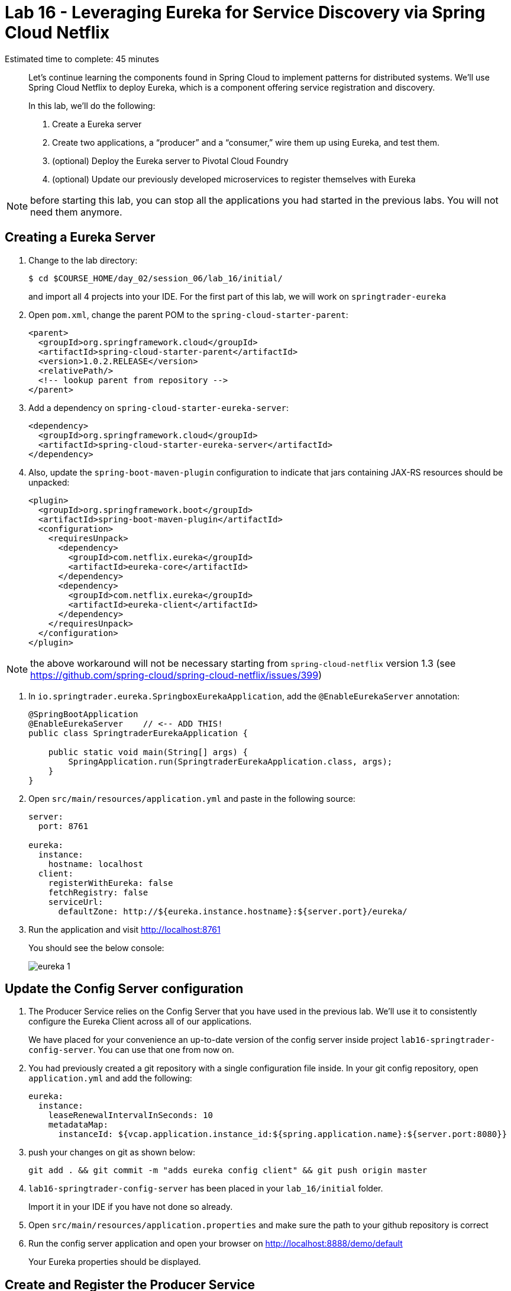 :compat-mode:
= Lab 16 - Leveraging Eureka for Service Discovery via Spring Cloud Netflix

Estimated time to complete: 45 minutes
[abstract]
--
Let's continue learning the components found in Spring Cloud to implement patterns for distributed systems.
We'll use Spring Cloud Netflix to deploy Eureka, which is a component offering service registration and discovery.

In this lab, we'll do the following:

. Create a Eureka server
. Create two applications, a ``producer'' and a ``consumer,'' wire them up using Eureka, and test them.
. (optional) Deploy the Eureka server to Pivotal Cloud Foundry
. (optional) Update our previously developed microservices to register themselves with Eureka
--

NOTE: before starting this lab, you can stop all the applications you had started in the previous labs. You will not need them anymore.

== Creating a Eureka Server

. Change to the lab directory:
+
----
$ cd $COURSE_HOME/day_02/session_06/lab_16/initial/
----
+
and import all 4 projects into your IDE. For the first part of this lab, we will work on `springtrader-eureka`


. Open `pom.xml`, change the parent POM to the `spring-cloud-starter-parent`:
+
----
<parent>
  <groupId>org.springframework.cloud</groupId>
  <artifactId>spring-cloud-starter-parent</artifactId>
  <version>1.0.2.RELEASE</version>
  <relativePath/>
  <!-- lookup parent from repository -->
</parent>
----

. Add a dependency on `spring-cloud-starter-eureka-server`:
+
----
<dependency>
  <groupId>org.springframework.cloud</groupId>
  <artifactId>spring-cloud-starter-eureka-server</artifactId>
</dependency>
----

. Also, update the `spring-boot-maven-plugin` configuration to indicate that jars containing JAX-RS resources should be unpacked:
+
----
<plugin>
  <groupId>org.springframework.boot</groupId>
  <artifactId>spring-boot-maven-plugin</artifactId>
  <configuration>
    <requiresUnpack>
      <dependency>
        <groupId>com.netflix.eureka</groupId>
        <artifactId>eureka-core</artifactId>
      </dependency>
      <dependency>
        <groupId>com.netflix.eureka</groupId>
        <artifactId>eureka-client</artifactId>
      </dependency>
    </requiresUnpack>
  </configuration>
</plugin>
----

NOTE: the above workaround will not be necessary starting from `spring-cloud-netflix` version 1.3 (see https://github.com/spring-cloud/spring-cloud-netflix/issues/399)

. In `io.springtrader.eureka.SpringboxEurekaApplication`, add the `@EnableEurekaServer` annotation:
+
[source,java]
----
@SpringBootApplication
@EnableEurekaServer    // <-- ADD THIS!
public class SpringtraderEurekaApplication {

    public static void main(String[] args) {
        SpringApplication.run(SpringtraderEurekaApplication.class, args);
    }
}
----

. Open `src/main/resources/application.yml` and paste in the following source:
+
[source,yml]
----
server:
  port: 8761

eureka:
  instance:
    hostname: localhost
  client:
    registerWithEureka: false
    fetchRegistry: false
    serviceUrl:
      defaultZone: http://${eureka.instance.hostname}:${server.port}/eureka/
----

. Run the application and visit http://localhost:8761
+
You should see the below console:
+
image::../../../Common/images/eureka_1.png[]

== Update the Config Server configuration

. The Producer Service relies on the Config Server that you have used in the previous lab. We'll use it to consistently configure the Eureka Client across all of our applications.
+
We have placed for your convenience an up-to-date version of the config server inside project `lab16-springtrader-config-server`. You can use that one from now on.

. You had previously created a git repository with a single configuration file inside. In your git config repository, open `application.yml` and add the following:
+
[source,yml]
----
eureka:
  instance:
    leaseRenewalIntervalInSeconds: 10
    metadataMap:
      instanceId: ${vcap.application.instance_id:${spring.application.name}:${server.port:8080}}
----

. push your changes on git as shown below:
+
----
git add . && git commit -m "adds eureka config client" && git push origin master
----

. `lab16-springtrader-config-server` has been placed in your `lab_16/initial` folder.
+
Import it in your IDE if you have not done so already.
. Open `src/main/resources/application.properties` and make sure the path to your github repository is correct

. Run the config server application and open your browser on http://localhost:8888/demo/default
+
Your Eureka properties should be displayed.


== Create and Register the Producer Service

. In your IDE, open the `lab16-springtrader-producer` project

. Open `pom.xml`, change the parent POM to the `spring-cloud-starter-parent`:
+
[source,xml]
----
<parent>
  <groupId>org.springframework.cloud</groupId>
  <artifactId>spring-cloud-starter-parent</artifactId>
  <version>1.0.2.RELEASE</version>
  <relativePath/>
  <!-- lookup parent from repository -->
</parent>
----

. Add a dependency on `spring-cloud-starter-eureka`:
+
[source,xml]
----
<dependency>
  <groupId>org.springframework.cloud</groupId>
  <artifactId>spring-cloud-starter-eureka</artifactId>
</dependency>
----

. In the package `io.springtrader.producer`, create the class `ProducerController`.
Into that class paste the following code:
+
[source,java]
----
@RestController
public class ProducerController {

    private Log log = LogFactory.getLog(ProducerController.class);
    private AtomicInteger counter = new AtomicInteger(0);

    @RequestMapping(value = "/", produces = "application/json")
    public String produce() {
        int value = counter.getAndIncrement();
        log.info("Produced a value: " + value);

        return String.format("{\"value\":%d}", value);
    }

}
----

. Now open `io.springtrader.producer.SpringtraderProducerApplication` and add the `@EnableDiscoveryClient` annotation:
+
[source,java]
----
@SpringBootApplication
@EnableDiscoveryClient  // <--- ADD THIS!
public class SpringtraderProducerApplication {

    public static void main(String[] args) {
        SpringApplication.run(SpringtraderProducerApplication.class, args);
    }
}
----

. Create the file `src/main/resources/bootstrap.yml` and paste in the following source:
+
----
spring:
  application:
    name: producer
----



. Run the producer application

. Ten seconds after the producer application finishes startup, you should see it log its registration with Eureka:
+
----
2016-01-12 16:45:27.148  INFO 2101 --- [pool-4-thread-1] com.netflix.discovery.DiscoveryClient    : DiscoveryClient_PRODUCER/potiguar.local:producer:9009 - Re-registering apps/PRODUCER
2016-01-12 16:45:27.148  INFO 2101 --- [pool-4-thread-1] com.netflix.discovery.DiscoveryClient    : DiscoveryClient_PRODUCER/potiguar.local:producer:9009: registering service...
2016-01-12 16:45:27.209  INFO 2101 --- [pool-4-thread-1] com.netflix.discovery.DiscoveryClient    : DiscoveryClient_PRODUCER/potiguar.local:producer:9009 - registration status: 204
----
+
You should also be able to refresh http://localhost:8761 in the browser and see the producer registered:
+
image::../../../Common/images/eureka_2.png[]

== Create and Register the Consumer Service

. In your IDE, open `lab16-springtrader-consumer`

. Open its `pom.xml` file and change the parent POM to `spring-cloud-starter-parent`:
+
[source,xml]
----
<parent>
  <groupId>org.springframework.cloud</groupId>
  <artifactId>spring-cloud-starter-parent</artifactId>
  <version>1.0.2.RELEASE</version>
  <relativePath/>
  <!-- lookup parent from repository -->
</parent>
----

. Add a dependency on `spring-cloud-starter-eureka`:
+
[source,xml]
----
<dependency>
  <groupId>org.springframework.cloud</groupId>
  <artifactId>spring-cloud-starter-eureka</artifactId>
</dependency>
----

. In the package `io.springtrader.consumer`, create the class `ProducerResponse`, and into that class paste the following code:
+
[source,java]
----
public class ProducerResponse {
    private int value;

    public void setValue(int value) {
        this.value = value;
    }

    public int getValue() {
        return value;
    }
}
----

. Also in the package `io.springtrader.consumer`, create the class `ConsumerController`, and into that class paste the following code:
+
[source,java]
----
@RestController
public class ConsumerController {

    @Autowired
    DiscoveryClient discoveryClient;

    @RequestMapping(value = "/", produces = "application/json")
    String consume() {
        InstanceInfo instance = discoveryClient.getNextServerFromEureka("PRODUCER", false);

        RestTemplate restTemplate = new RestTemplate();
        ProducerResponse response = restTemplate.getForObject(instance.getHomePageUrl(), ProducerResponse.class);

        return String.format("{\"value\":%d}", response.getValue());
    }

}
----

. Now open `io.springtrader.producer.SpringtraderConsumerrApplication` and add the `@EnableDiscoveryClient` annotation:
+
[source,java]
----
@SpringBootApplication
@EnableDiscoveryClient  // <--- ADD THIS!
public class SpringtraderConsumerrApplication {

    public static void main(String[] args) {
        SpringApplication.run(SpringtraderConsumerrApplication.class, args);
    }
}
----

. In `src/main/resources/application.properties`, set the `server.port` property:
+
----
server.port=8091
----

. Create the file `src/main/resources/bootstrap.yml` and paste in the following source:
+
----
spring:
  application:
    name: consumer
----

. Run the consumer application

. Ten seconds after the consumer application finishes startup, you should see it log its registration with Eureka:
+
----
2016-01-12 16:58:25.130  INFO 3696 --- [pool-4-thread-1] com.netflix.discovery.DiscoveryClient    : DiscoveryClient_CONSUMER/potiguar.local:consumer:8091 - Re-registering apps/CONSUMER
2016-01-12 16:58:25.130  INFO 3696 --- [pool-4-thread-1] com.netflix.discovery.DiscoveryClient    : DiscoveryClient_CONSUMER/potiguar.local:consumer:8091: registering service...
2016-01-12 16:58:25.152  INFO 3696 --- [pool-4-thread-1] com.netflix.discovery.DiscoveryClient    : DiscoveryClient_CONSUMER/potiguar.local:consumer:8091 - registration status: 204
----
+
You should also be able to refresh http://localhost:8761 in the browser and see the producer registered:
+
image::../../../Common/images/eureka_3.png[]

. Open a browser tab on the consumer application (http://localhost:8091). It should show that it is receiving values from the producer:
+
[source,json]
----
{
	"value":0
}
----

== (optional) Deploy the Eureka Server to Cloud Foundry

. Create an application manifest in `manifest.yml`:
+
[source,yml]
----
---
applications:
- name: springtrader-eureka
  host: springtrader-eureka-${random-word}
  memory: 512M
  instances: 1
  path: target/springtrader-eureka-0.0.1-SNAPSHOT.jar
----

. (optional) Push to Cloud Foundry:
+
----
$ cf push

...

Showing health and status for app springtrader-eureka in org pivot-cqueiroz / space development as cqueiroz@pivotal.io...
OK

requested state: started
instances: 1/1
usage: 512M x 1 instances
urls: springtrader-eureka-nonpatterned-insurgency.cfapps.pez.pivotal.io
last uploaded: Tue Jan 12 09:35:33 UTC 2016
stack: cflinuxfs2
buildpack: java-buildpack=v3.3.1-offline-https://github.com/cloudfoundry/java-buildpack.git#063836b java-main open-jdk-like-jre=1.8.0_65 open-jdk-like-memory-calculator=2.0.0_RELEASE spring-auto-reconfiguration=1.10.0_RELEASE

     state     since                    cpu    memory           disk           details
#0   running   2016-01-12 05:36:49 PM   0.0%   320.1M of 512M   183.9M of 1G
----

. In a browser, visit the route assigned to your Eureka server and verify that everything is working properly:
+
image::../../../Common/images/eureka_1.png[]

. Create a user-provided service representing the Eureka server (be sure to use the route assigned to your Eureka server!):
+
----
$ cf cups springtrader-service-registry -p '{"uri":"http://springtrader-eureka-nonpatterned-insurgency.cfapps.pez.pivotal.io"}'
Creating user provided service springtrader-service-registry in org pivot-cqueiroz / space development as cqueiroz@pivotal.io...
OK
----

== Update the Microservices to Use Eureka

. In the config repo, update the eureka section of application.yml:
+
----
eureka:
  instance:
    leaseRenewalIntervalInSeconds: 10
    metadataMap:
      instanceId: ${vcap.application.instance_id:${spring.application.name}:${server.port:8080}}
  client:    # <--- ADD THE CLIENT SECTION!!!
    serviceUrl:
      defaultZone: ${vcap.services.springtrader-service-registry.credentials.uri:http://127.0.0.1:8761}/eureka/
----

. Also add a second YAML document to `application.yml`:
+
----
---
spring:
  profiles: cloud
eureka:
  instance:
    hostname: ${vcap.application.uris[0]}
    nonSecurePort: 80
----

. Stage, commit, and push your changes:
+
----
git add . && git commit -m "adds eureka setup" && git push origin master
----

Each of the three microservice projects has been copied into `$COURSE_HOME/day_02/session_06/lab_16/initial`, and are in the state we left them at the end of link:../lab_15/lab_15.adoc[Lab 15].
You can either continue your existing projects or pickup from these copies.

For each project, perform the following steps (we'll do these once for the `springbox-catalog` project in this guide):

. Change to the lab directory:
+
----
$ cd $COURSE_HOME/day_02/session_06/lab_16/initial/springtrader-quotes
----
+
and import the project (via `pom.xml`) into your IDE of choice.

. In `pom.xml`, add a dependency on `spring-cloud-starter-eureka`:
+
----
<dependency>
  <groupId>org.springframework.cloud</groupId>
  <artifactId>spring-cloud-starter-eureka-server</artifactId>
  <version>1.0.3.RELEASE</version>
</dependency>
----

. Now open `io.pivotal.springtrader.quotes.QuotesApplication` and add the `@EnableDiscoveryClient` annotation:
+
----
@SpringBootApplication
@EnableDiscoveryClient  // <--- ADD THIS!!!
public class QuotesApplication {

    public static void main(String[] args) {
        SpringApplication.run(QuotesApplication.class, args);
    }
}
----

. Build the application:
+
----
$ mvn clean package
----

. In `manifest.yml`, add a binding to `springtrader-service-registry`:
+
----
---
applications:
- name: springtrader-quotes
  host: springtrader-quotes-${random-word}
  memory: 1G
  instances: 1
  timeout: 90
  path: target/springbox-catalog-0.0.1-SNAPSHOT.jar
  env:
    SPRING_PROFILES_ACTIVE: cloud
  services:
    - springtrader-catalog-db
    - springtrader-config-service
    - springtrader-cloud-bus-amqp
    - springtrader-service-registry
----

. Push the application:
+
----
$ cf push

...

Showing health and status for app springtrader-quotes in org pivot-cqueiroz / space development as cqueiroz@pivotal.io...
OK

requested state: started
instances: 1/1
usage: 1G x 1 instances
urls: springtrader-quotes-autophytic-concord.cfapps.pez.pivotal.io
last uploaded: Tue Jan 12 10:36:19 UTC 2016
stack: cflinuxfs2
buildpack: java-buildpack=v3.3.1-offline-https://github.com/cloudfoundry/java-buildpack.git#063836b java-main java-opts open-jdk-like-jre=1.8.0_65 open-jdk-like-memory-calculator=2.0.0_RELEASE spring-auto-reconfiguration=1.10.0_RELEASE

     state     since                    cpu    memory         disk           details
#0   running   2016-01-12 06:37:54 PM   0.0%   502.5M of 1G   196.4M of 1G
----

. Ten seconds after the catalog application finishes startup, you should see it log its registration with Eureka:
+
----
2016-01-12T18:38:34.52+0800 [APP/0]      OUT 2016-01-12 10:38:34.522  INFO 26 --- [scoveryClient-2] com.netflix.discovery.DiscoveryClient    : DiscoveryClient_SPRINGTRADER-QUOTES/9nfl86h1p48:18af4e6e-040c-4786-54ff-74a12e61f882 - retransmit instance info with status UP
2016-01-12T18:38:34.52+0800 [APP/0]      OUT 2016-01-12 10:38:34.522  INFO 26 --- [scoveryClient-2] com.netflix.discovery.DiscoveryClient    : DiscoveryClient_SPRINGTRADER-QUOTES/9nfl86h1p48:18af4e6e-040c-4786-54ff-74a12e61f882: registering service...
2016-01-12T18:38:34.54+0800 [APP/0]      OUT 2016-01-12 10:38:34.537  INFO 26 --- [scoveryClient-2] com.netflix.discovery.DiscoveryClient    : DiscoveryClient_SPRINGTRADER-QUOTES/9nfl86h1p48:18af4e6e-040c-4786-54ff-74a12e61f882 - registration status: 204
2016-01-12T18:38:34.66+0800 [APP/0]      OUT 2016-01-12 10:38:34.665  INFO 26 --- [pool-8-thread-1] com.netflix.discovery.DiscoveryClient    : DiscoveryClient_SPRINGTRADER-QUOTES/9nfl86h1p48:18af4e6e-040c-4786-54ff-74a12e61f882 - Re-registering apps/SPRINGTRADER-QUOTES
2016-01-12T18:38:34.66+0800 [APP/0]      OUT 2016-01-12 10:38:34.665  INFO 26 --- [pool-8-thread-1] com.netflix.discovery.DiscoveryClient    : DiscoveryClient_SPRINGTRADER-QUOTES/9nfl86h1p48:18af4e6e-040c-4786-54ff-74a12e61f882: registering service...
2016-01-12T18:38:34.68+0800 [APP/0]      OUT 2016-01-12 10:38:34.681  INFO 26 --- [pool-8-thread-1] com.netflix.discovery.DiscoveryClient    : DiscoveryClient_SPRINGTRADER-QUOTES/9nfl86h1p48:18af4e6e-040c-4786-54ff-74a12e61f882 - registration status: 204
----
+
You should also be able to refresh the route of your PWS deployed Eureka in the browser and see the Quotes App registered:
+
image::../../../Common/images/eureka_4.png[]
